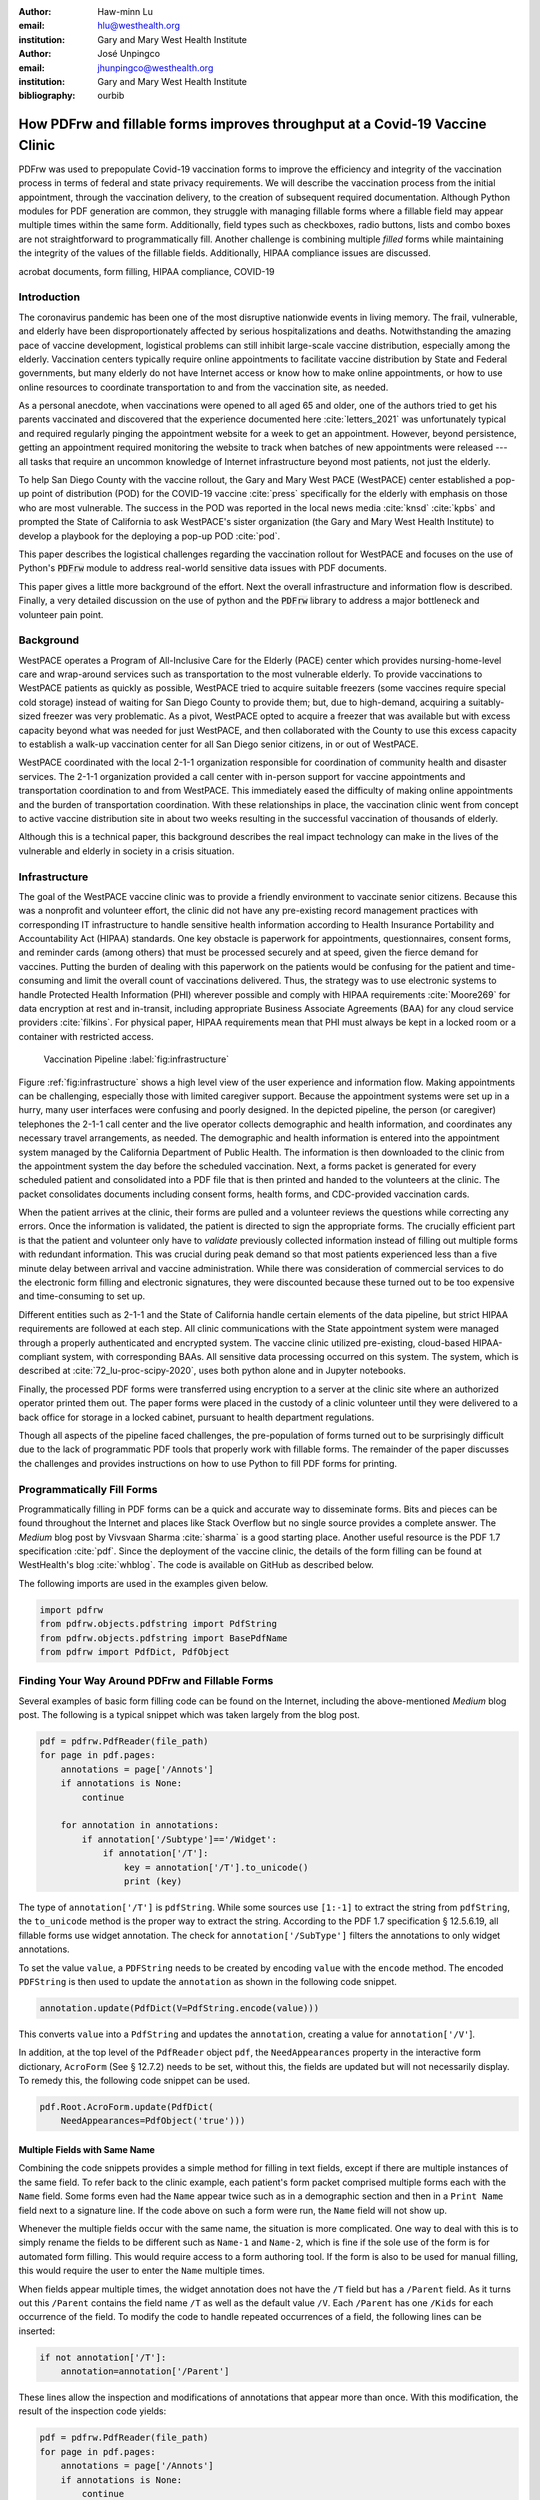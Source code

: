
:author: Haw-minn Lu
:email: hlu@westhealth.org
:institution: Gary and Mary West Health Institute

:author: José Unpingco
:email: jhunpingco@westhealth.org
:institution: Gary and Mary West Health Institute

:bibliography: ourbib

=============================================================================
How PDFrw and fillable forms improves throughput at a Covid-19 Vaccine Clinic
=============================================================================

.. class:: abstract

PDFrw was used to prepopulate Covid-19 vaccination forms to improve the efficiency and integrity of the vaccination process in terms of federal and state privacy requirements.  We will describe the vaccination process from the initial appointment, through the vaccination delivery, to the creation of subsequent required documentation. Although Python modules for PDF generation are common, they struggle with managing fillable forms where a fillable field may appear multiple times within the same form.  Additionally, field types such as checkboxes, radio buttons, lists and combo boxes are not straightforward to programmatically fill. Another challenge is combining multiple *filled* forms while maintaining the integrity of the values of the fillable fields.  Additionally, HIPAA compliance issues are discussed.

.. class:: keywords

   acrobat documents, form filling, HIPAA compliance, COVID-19

Introduction
------------

The coronavirus pandemic has been one of the most disruptive nationwide events in living memory. The frail,
vulnerable, and elderly have been disproportionately affected by serious hospitalizations and deaths.
Notwithstanding the amazing pace of vaccine development, logistical problems can still inhibit large-scale
vaccine distribution, especially among the elderly.  Vaccination centers typically require online
appointments to facilitate vaccine distribution by State and Federal governments, but many elderly do not
have Internet access or know how to make online appointments, or how to use online resources to coordinate
transportation to and from the vaccination site, as needed. 

As a personal anecdote, when vaccinations were opened to all aged 65 and older, one of the authors tried to
get his parents vaccinated and discovered that the experience documented here :cite:`letters_2021` was
unfortunately typical and required regularly pinging the appointment website for a week to get an appointment.
However, beyond persistence, getting an appointment required monitoring the website to track when batches of new
appointments were released --- all tasks that require an uncommon knowledge of Internet infrastructure beyond
most patients, not just the elderly.

To help San Diego County with the vaccine rollout, the Gary and Mary West PACE (WestPACE)
center established a pop-up point of distribution (POD) for the COVID-19 vaccine
:cite:`press` specifically for the elderly with emphasis on those who are most vulnerable.
The success in the POD was reported in the local news media :cite:`knsd` :cite:`kpbs` and
prompted the State of California to ask WestPACE's sister organization (the
Gary and Mary West Health Institute) to develop a playbook for the deploying a pop-up POD
:cite:`pod`.

This paper describes the logistical challenges regarding the vaccination rollout 
for WestPACE and focuses on the use of Python's :code:`PDFrw`  module 
to address real-world sensitive data issues with PDF documents.

This paper gives a little more background of the effort. Next the overall
infrastructure and information flow is described. Finally, a very detailed
discussion on the use of python and the :code:`PDFrw` library to address a
major bottleneck and volunteer pain point.

Background
----------

WestPACE operates a Program of All-Inclusive Care for the Elderly (PACE) center which
provides nursing-home-level care and wrap-around services such as transportation to the
most vulnerable elderly.  To provide vaccinations to WestPACE patients as quickly as
possible, WestPACE tried to acquire suitable freezers (some vaccines require special cold
storage) instead of waiting for San Diego County to provide them; but, due to high-demand,
acquiring a suitably-sized freezer was very problematic. As a pivot, WestPACE opted to
acquire a freezer that was available but with excess capacity beyond what was needed for
just WestPACE, and then collaborated with the County to use this excess capacity to
establish a walk-up vaccination center for all San Diego senior citizens, in or out of WestPACE.

WestPACE coordinated with the local 2-1-1 organization responsible for coordination of
community health and disaster services. The 2-1-1 organization provided a call center with
in-person support for vaccine appointments and transportation coordination to and from
WestPACE. This immediately eased the difficulty of making online appointments and the burden
of transportation coordination.  With these relationships in place, the vaccination clinic
went from concept to active vaccine distribution site in about two weeks
resulting in the successful vaccination of thousands of elderly.

Although this is a  technical paper, this background describes the real impact technology
can make in the lives of the vulnerable and elderly in society 
in a crisis situation. 

Infrastructure
--------------

The goal of the WestPACE vaccine clinic was to provide a friendly environment to vaccinate
senior citizens. Because this was a nonprofit and volunteer effort, the clinic did not have any
pre-existing record management practices with corresponding IT infrastructure to handle
sensitive health information according to Health Insurance Portability and Accountability
Act (HIPAA) standards. One key obstacle is paperwork for appointments, questionnaires,
consent forms, and reminder cards (among others) that must be processed securely and at
speed, given the fierce demand for vaccines.  Putting the burden of dealing with this
paperwork on the patients would  be confusing for the patient and time-consuming and limit
the overall count of vaccinations delivered. Thus, the strategy was to use electronic
systems to handle Protected Health Information (PHI) wherever possible and comply with HIPAA 
requirements :cite:`Moore269` for data encryption at rest and in-transit, including appropriate Business
Associate Agreements (BAA) for any cloud service providers :cite:`filkins`. For physical
paper, HIPAA requirements mean that PHI must always be kept in a locked room or a container
with restricted access.

.. figure:: diagram.pdf

   Vaccination Pipeline :label:`fig:infrastructure`

Figure :ref:`fig:infrastructure` shows a high level view of the user experience and
information flow. Making appointments can be challenging, especially those with limited
caregiver support.  Because the appointment systems were set up in a hurry, many user
interfaces were confusing and poorly designed.  In the depicted pipeline, the person (or
caregiver) telephones the 2-1-1 call center and the live operator collects demographic and
health information, and coordinates any necessary travel arrangements, as needed.  The
demographic and health information is entered into the appointment system managed by the
California Department of Public Health.  The information is then downloaded to
the clinic from the appointment system the day before the scheduled vaccination. Next, a forms
packet is generated for every scheduled patient and consolidated into a PDF file that is
then printed and handed to the volunteers at the clinic. The packet consolidates documents
including consent forms, health forms, and CDC-provided vaccination cards.

When the patient arrives at the clinic, their forms are pulled and a
volunteer reviews the questions while correcting any errors. Once the
information is validated, the patient is directed to sign the
appropriate forms. The crucially efficient part is that the patient
and volunteer only have to *validate* previously collected information
instead of filling out multiple forms with redundant information. This
was crucial during peak demand so that most patients experienced less
than a five minute delay between arrival and vaccine
administration. While there was consideration of commercial services
to do the electronic form filling and electronic signatures, they were
discounted because these turned out to be too expensive and
time-consuming to set up.

Different entities such as 2-1-1 and the State of California handle certain elements of the
data pipeline, but strict HIPAA requirements are followed at each step.  All clinic
communications with the State appointment system were managed through a properly
authenticated and encrypted system. The vaccine clinic utilized pre-existing, cloud-based
HIPAA-compliant system, with corresponding BAAs. All sensitive data processing occurred on
this system. The system, which is described at :cite:`72_lu-proc-scipy-2020`, uses both python alone and in Jupyter notebooks.

Finally, the processed PDF forms were transferred using encryption to a server at the clinic
site where an authorized operator printed them out.  The paper forms were placed in the
custody of a clinic volunteer until they were delivered to a back office for storage in a
locked cabinet, pursuant to health department regulations.

Though all aspects of the pipeline faced challenges, the pre-population of forms turned out
to be surprisingly difficult due to the lack of programmatic PDF tools that properly work
with fillable forms. The remainder of the paper discusses the challenges and provides
instructions on how to use Python to fill PDF forms for printing.

Programmatically Fill Forms
---------------------------

Programmatically filling in PDF forms can be a quick and accurate way to
disseminate forms.  Bits and pieces can be found throughout the Internet and places like Stack Overflow but no
single source provides a complete answer.  The *Medium* blog post by Vivsvaan
Sharma :cite:`sharma` is a good starting place. Another useful resource is the PDF 1.7
specification :cite:`pdf`. Since the deployment of the vaccine clinic, the details of the
form filling can be found at WestHealth's blog :cite:`whblog`.  The code is available on
GitHub as described below.

The following imports are used in the examples given below.

.. code:: python

    import pdfrw
    from pdfrw.objects.pdfstring import PdfString
    from pdfrw.objects.pdfstring import BasePdfName
    from pdfrw import PdfDict, PdfObject

Finding Your Way Around PDFrw and Fillable Forms
------------------------------------------------

Several examples of basic form filling code can be found on the
Internet, including the above-mentioned *Medium* blog post. The
following is a typical snippet which was taken largely from the blog post.

.. code:: python

    pdf = pdfrw.PdfReader(file_path)
    for page in pdf.pages:
        annotations = page['/Annots']
        if annotations is None:
            continue
        
        for annotation in annotations:
            if annotation['/Subtype']=='/Widget':
                if annotation['/T']:
                    key = annotation['/T'].to_unicode()
                    print (key)

The type of ``annotation['/T']`` is ``pdfString``. While some sources use
``[1:-1]`` to extract the string from ``pdfString``, the ``to_unicode``
method is the proper way to extract the string. According to the PDF 1.7
specification § 12.5.6.19, all fillable forms use widget annotation.
The check for ``annotation['/SubType']`` filters the annotations
to only widget annotations.

To set the value ``value``, a ``PDFString`` needs to be created by
encoding ``value`` with the ``encode`` method. The encoded
``PDFString`` is then used to update the ``annotation`` as
shown in the following code snippet.

.. code:: python

    annotation.update(PdfDict(V=PdfString.encode(value)))

This converts ``value`` into a ``PdfString`` and updates the
``annotation``, creating a value for ``annotation['/V'``].

In addition, at the top level of the ``PdfReader`` object ``pdf``, the
``NeedAppearances`` property in the interactive form dictionary,
``AcroForm`` (See § 12.7.2) needs to be set, without this, the fields are updated but
will not necessarily display. To remedy this, the following code
snippet can be used.

.. code:: python

    pdf.Root.AcroForm.update(PdfDict(
        NeedAppearances=PdfObject('true')))

Multiple Fields with Same Name
~~~~~~~~~~~~~~~~~~~~~~~~~~~~~~

Combining the code snippets provides a simple method for filling
in text fields, except if there are multiple instances of the same field. To
refer back to the clinic example, each patient's form packet comprised multiple
forms each with the ``Name`` field. Some forms even had the ``Name`` appear
twice such as in a demographic section and then in a ``Print Name`` field
next to a signature line.  If the code above on such a form were run,
the ``Name`` field will not show up. 

Whenever the multiple
fields occur with the same name, the situation is more complicated. One
way to deal with this is to simply rename the fields to be different
such as ``Name-1`` and ``Name-2``, which is fine if the sole use of the
form is for automated form filling. This would require access to a form authoring tool.
If the form is also to be used for manual filling, this would require the user to enter the
``Name`` multiple times.

When fields appear multiple times, the widget annotation does not have 
the ``/T`` field but has a ``/Parent`` field. As it turns out this ``/Parent``
contains the field name ``/T`` as well as the default value ``/V``. 
Each ``/Parent`` has one ``/Kids`` for each occurrence of the field.
To modify the code to handle repeated occurrences of a field, the following lines can be inserted:

.. code:: python

    if not annotation['/T']:
        annotation=annotation['/Parent']

These lines allow the inspection and modifications of annotations that appear more than once. With this modification, the result of the inspection code
yields:

.. code:: python

    pdf = pdfrw.PdfReader(file_path)
    for page in pdf.pages:
        annotations = page['/Annots']
        if annotations is None:
            continue
        
        for annotation in annotations:
            if annotation['/Subtype']=='/Widget':
                if not annotation['/T']:
                    annotation=annotation['/Parent']
                if annotation['/T']:
                    key = annotation['/T'].to_unicode()
                    print (key)

With this code in the above example, ``Name`` would be printed
multiple times, once for each
instance, but each instance points to the same ``/Parent``. With this
modification, the form filler actually fills the ``/Parent`` value
multiple times, but this has no impact since it is overwriting the
default value with the same value.


Checkboxes
----------

In accordance to §12.7.4.2.3, the checkbox state can be set as
follows:

.. code:: python

    def checkbox(annotation, value):
        if value:
            val_str = BasePdfName('/Yes')
        else:
            val_str = BasePdfName('/Off')
        annotation.update(PdfDict(V=val_str))

This could work if the export value of the checkbox is ``Yes``, which is the default, but not when the export value is something else. The easiest solution is to edit the form to ensure that the
export value of the checkbox is ``Yes`` and the default state of the box
is unchecked. The recommendation in the specification is that it
be set to ``Yes``. In the event tools to make this change are not
available, the ``/V`` and ``/AS`` fields should be set to the export value
not ``Yes``. The export value can be
inspected by examining the  appearance dictionary ``/AP`` and specifically at the ``/N``
field.  Each annotation has up to three appearances in its appearance dictionary: ``/N``,
``/R`` and ``/D``, standing for *normal*, *rollover*, and *down* (§12.5.5). The latter two
have to do with appearance in interacting with the mouse. The normal appearance has to do
with how the form is printed.

There may be circumstances where the form has checkboxes whose default state
is checked. In that case, in order to uncheck a box, the best practice is to delete
the ``/V`` as well as the ``/AS`` field from the dictionary. 

According to the PDF specification for checkboxes, the appearance stream ``/AS`` should be
set to the same value as ``/V``. Failure to do so may mean that the checkboxes do not appear.

More Complex Forms
------------------

For the purpose of the vaccine clinic application, the filling of text fields and checkboxes
were all that were needed. However, for completeness, other form field types were studied
and solutions are given below.


Radio Buttons
~~~~~~~~~~~~~

Radio buttons are by far the most complex of the form entry types.  Each widget links to
``/Kids`` which represent the other buttons in the radio group. Each widget in a radio
group will link to the same \`kids'. Much like the \`parents' for the repeated forms fields
with the same name, each kid need only be updated once, but 
the same update can be used multiple times if it simplifies the code.

In a nutshell, the value ``/V`` of each widget in a radio group needs to
be set to the export value of the button selected. In each kid, the
appearance stream ``/AS`` should be set to ``/Off`` except for the kid
corresponding to the export value. In order to identify the kid with its
corresponding export value, the ``/N`` field of
the appearance dictionary ``/AP`` needs to be examined just as was
done with the checkboxes. 

The resulting code could look like the following:

.. code:: python

    def radio_button(annotation, value):
        for each in annotation['/Kids']:
            # determine the export value of each kid
            keys = each['/AP']['/N'].keys()
            keys.remove('/Off')
            export = keys[0]

            if f'/{value}' == export:
                val_str = BasePdfName(f'/{value}')
            else:
                val_str = BasePdfName(f'/Off')
            each.update(PdfDict(AS=val_str))

        annotation.update(PdfDict(
	    V=BasePdfName(f'/{value}')))

Combo Boxes and Lists
~~~~~~~~~~~~~~~~~~~~~

Both combo boxes and lists are forms of the form type *choice*. The combo
boxes resemble drop-down menus and lists are similar to list pickers in
HTML. Functionally, they are very similar in form filling. The value
``/V`` and appearance stream ``/AS`` need to be set to their exported
values. The ``/Op`` field yields a list of lists associating the exported
value with the value that appears in the widget.

To set the combo box, the value needs to be set to the export
value.

.. code:: python

    def combobox(annotation, value):
        export=None
        for each in annotation['/Opt']:
            if each[1].to_unicode()==value:
                export = each[0].to_unicode()
        if export is None:
	    err = f"Export Value: ""{value} Not Found"
            raise KeyError(err)
        pdfstr = PdfString.encode(export)
        annotation.update(PdfDict(V=pdfstr, AS=pdfstr))

Lists are structurally very similar. The list of exported values can be
found in the ``/Opt`` field. The main difference is that lists based on
their configuration can take multiple values. Multiple values can be set
with ``PDFrw`` by setting ``/V`` and ``/AS`` to a list of ``PdfString``\ s.
The code presented here uses two separate helpers, but because of the
similarity in structure between list boxes and combo boxes, they could
be combined into one function.

.. code:: python

    def listbox(annotation, values):
        pdfstrs=[]
        for value in values:
            export=None
            for each in annotation['/Opt']:
                if each[1].to_unicode()==value:
                    export = each[0].to_unicode()
            if export is None:
	        err = f"Export Value: {value} Not Found"
                raise KeyError(err)
            pdfstrs.append(PdfString.encode(export))
        annotation.update(PdfDict(V=pdfstrs, AS=pdfstrs))

Determining Form Field Types Programmatically
~~~~~~~~~~~~~~~~~~~~~~~~~~~~~~~~~~~~~~~~~~~~~

While PDF authoring tools or visual inspection can identify each form's type, the type can be determined programmatically as well.  It is important to understand that fillable forms fall
into four form types, button (push button, checkboxes and radio buttons), text, choice
(combo box and list box), and signature.  They correspond to following values of the ``/FT``
form type field of a given annotation, ``/Btn``, ``/Tx``, ``/Ch`` and ``/Sig``,
respectively.  Since signature filling is not supported and the push button is a widget which
can cause an action but is not fillable, those corresponding types are omitted from
consideration.

To distinguish the types of buttons and choices, the form
flags ``/Ff`` field is examined. For radio buttons, the 16th bit is set. For combo
box the 18th bit is set. Please note that ``annotation['/Ff']`` returns
a ``PdfObject`` when returned and must be coerced into an ``int`` for
bit testing.

.. code:: python

    def field_type(annotation):
        ft = annotation['/FT']
        ff = annotation['/Ff']

        if ft == '/Tx':
            return 'text'
        if ft == '/Ch':
            if ff and int(ff) & 1 << 17:  # test 18th bit
                return 'combo'
            else:
                return 'list'
        if ft == '/Btn':
            if ff and int(ff) & 1 << 15:  # test 16th bit
                return 'radio'
            else:
                return 'checkbox'

For completeness, the following ``text_form`` filler helper is
included.

.. code:: python

    def text_form(annotation, value):
        pdfstr = PdfString.encode(value)
        annotation.update(PdfDict(V=pdfstr, AS=pdfstr))

This completes the building blocks to an automatic form filler.

Consolidating Multiple Filled Forms
-----------------------------------

There are two problems with consolidating multiple filled forms. The
first problem is that when two PDF files are merged, fields with
matching names are 
associated with each other. For instance, if John Doe were entered in
one form's name field and Jane Doe in the second. After combining the two forms John Doe will
override the second form's name field and John Doe would appear in both
forms. The second problem is that most simple command line or
programmatic methods of combining two or more PDF files lose form data.
One solution is to "flatten" each PDF file. This is equivalent to
printing the file to PDF. In effect, this bakes in the filled form
values and does not permit the editing the fields. Going even further,
one could render the PDFs as images if the only requirement is that the
combined files be printable. However, tools like
``ghostscript``, ``imagemagick``, and PDFUnite don't do a good job of
preserving form data when rendering PDF files.

Form Field Name Collisions
~~~~~~~~~~~~~~~~~~~~~~~~~~

Combining multiple filled PDF files was an issue for the vaccine clinic because the same
form was filled out for multiple patients. The alternative of printing hundreds of
individual forms was infeasible.  To combine a batch of PDF forms, all form field names must
be different. Thankfully, the solution is quite simple, in the process of filling out the
form using the code above, rename (set) the value of ``/T``.

.. code:: python

    def form_filler(in_path, data, out_path, suffix):
        pdf = pdfrw.PdfReader(in_path)
        for page in pdf.pages:
            annotations = page['/Annots']
            if annotations is None:
                continue

            for annotation in annotations:
                if annotation['/SubType'] == '/Widget':
                    key = annotation['/T'].to_unicode()
                    if key in data:
                        pdfstr = PdfString.encode(data[key])
                        new_key = key + suffix
                        annotation.update(
			    PdfDict(V=pdfstr, T=new_key))
            pdf.Root.AcroForm.update(PdfDict(
	         NeedAppearances=PdfObject('true')))
            pdfrw.PdfWriter().write(out_path, pdf)

Only a unique suffix needs to be supplied to each form. The suffix
can be as simple as a sequential number.

Combining the Files
~~~~~~~~~~~~~~~~~~~

Solutions for combining PDF files with ``PDFrw`` can be found on the Internet.
The following recipe is typical:

.. code:: python

    writer = PdfWriter()
    for fname in files:
        r = PdfReader(fname)
        writer.addpages(r.pages)
    writer.write("output.pdf")

While the form data still exists in the output file, the rendering
information is lost and won't show when displayed or printed. The
problem comes from the fact that the written PDF does not have an
interactive form dictionary (see §12.7.2 of the PDF 1.7 specification).
In particular, the interactive forms dictionary contains the boolean
``NeedAppearances`` which needs to be set for fields to be shown. If the
forms being combined have different interactive form dictionaries, they
need to be merged. In this application where the source forms are identical among the various copies, any ``AcroForm`` dictionary can be used.

After obtaining the dictionary from ``pdf.Root.AcroForm`` (assuming the
``PdfReader`` object is stored in ``pdf``), it is not clear how to
add it to the ``PdfWriter`` object. The clue comes from a simple
recipe for copying a pdf file.

.. code:: python

    pdf = PdfReader(in_file)
    PdfWriter().write(out_file, pdf)

Examination of the underlying source code shows the second parameter ``pdf``
to be set to the attribute ``trailer`` of the ``PdfWriter`` object. Assuming ``acro_form``
contains the desired interactive form, the interactive form dictionary
can be added to the output document by using
``writer.trailer.Root.AcroForm = acro_form``. 

Conclusion
----------

A complete functional version of this PDF form filler is open source
and can be found at WestHealth's GitHub repository
`https://github.com/WestHealth/pdf-form-filler
<https://github.com/WestHealth/pdf-form-filler>`_.
This process was able to produce large quantities of pre-populated forms for senior citizens seeking
COVID-19 vaccinations relieving one of the bottlenecks that have plagued many other vaccine
clinics.
